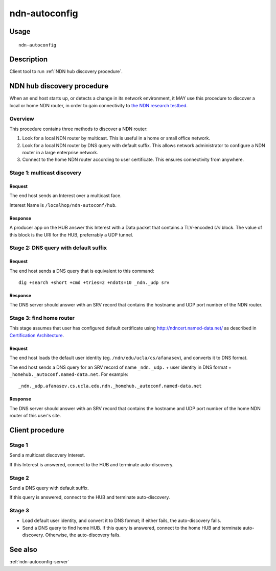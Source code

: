 .. _ndn-autoconfig:

ndn-autoconfig
==============

Usage
-----

::

    ndn-autoconfig

Description
-----------

Client tool to run :ref:`NDN hub discovery procedure`.

.. _NDN hub discovery procedure:

NDN hub discovery procedure
---------------------------

When an end host starts up, or detects a change in its network environment, it MAY use
this procedure to discover a local or home NDN router, in order to gain connectivity to
`the NDN research testbed <http://named-data.net/ndn-testbed/>`_.

Overview
^^^^^^^^

This procedure contains three methods to discover a NDN router:

1.  Look for a local NDN router by multicast.
    This is useful in a home or small office network.

2.  Look for a local NDN router by DNS query with default suffix.
    This allows network administrator to configure a NDN router in a large enterprise network.

3.  Connect to the home NDN router according to user certificate.
    This ensures connectivity from anywhere.

Stage 1: multicast discovery
^^^^^^^^^^^^^^^^^^^^^^^^^^^^

Request
+++++++

The end host sends an Interest over a multicast face.

Interest Name is ``/localhop/ndn-autoconf/hub``.

Response
++++++++

A producer app on the HUB answer this Interest with a Data packet that contains a
TLV-encoded `Uri` block.  The value of this block is the URI for the HUB, preferrably a
UDP tunnel.

Stage 2: DNS query with default suffix
^^^^^^^^^^^^^^^^^^^^^^^^^^^^^^^^^^^^^^

Request
+++++++

The end host sends a DNS query that is equivalent to this command::

    dig +search +short +cmd +tries=2 +ndots=10 _ndn._udp srv

Response
++++++++

The DNS server should answer with an SRV record that contains the hostname and UDP port
number of the NDN router.

Stage 3: find home router
^^^^^^^^^^^^^^^^^^^^^^^^^

This stage assumes that user has configured default certificate using
`<http://ndncert.named-data.net/>`_ as described in `Certification Architecture
<http://redmine.named-data.net/attachments/download/23/CertificationArchitecture.pptx>`_.

Request
+++++++

The end host loads the default user identity (eg. ``/ndn/edu/ucla/cs/afanasev``), and
converts it to DNS format.

The end host sends a DNS query for an SRV record of name ``_ndn._udp.`` + user identity in
DNS format + ``_homehub._autoconf.named-data.net``. For example::

    _ndn._udp.afanasev.cs.ucla.edu.ndn._homehub._autoconf.named-data.net

Response
++++++++

The DNS server should answer with an SRV record that contains the hostname and UDP port
number of the home NDN router of this user's site.

Client procedure
----------------

Stage 1
^^^^^^^

Send a multicast discovery Interest.

If this Interest is answered, connect to the HUB and terminate auto-discovery.

Stage 2
^^^^^^^

Send a DNS query with default suffix.

If this query is answered, connect to the HUB and terminate auto-discovery.

Stage 3
^^^^^^^

* Load default user identity, and convert it to DNS format; if either fails, the
  auto-discovery fails.

* Send a DNS query to find home HUB.
  If this query is answered, connect to the home HUB and terminate auto-discovery.
  Otherwise, the auto-discovery fails.


See also
--------

:ref:`ndn-autoconfig-server`
